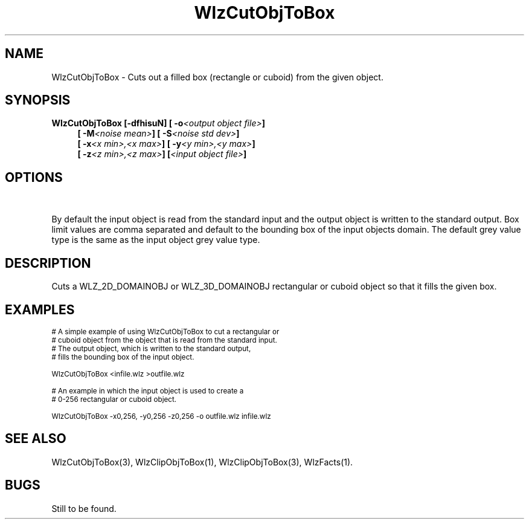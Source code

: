 '\" t
.\" ident MRC HGU $Id$
.\"""""""""""""""""""""""""""""""""""""""""""""""""""""""""""""""""""""""
.\" Project:    Woolz
.\" Title:      WlzCutObjToBox.1
.\" Date:       March 1999
.\" Author:     Bill Hill
.\" Copyright:	1999 Medical Research Council, UK.
.\"		All rights reserved.
.\" Address:	MRC Human Genetics Unit,
.\"		Western General Hospital,
.\"		Edinburgh, EH4 2XU, UK.
.\" Purpose:    Woolz binary for cutting a rectangular or cuboid box
.\"		from either a 2D or 3D domain  object.
.\" $Revision$
.\" Maintenance:Log changes below, with most recent at top of list.
.\"""""""""""""""""""""""""""""""""""""""""""""""""""""""""""""""""""""""
.tr ~
.TH "WlzCutObjToBox" 1 "MRC HGU Woolz" "Woolz Procedure Library"
.SH NAME
WlzCutObjToBox \- Cuts out a filled box (rectangle or cuboid) from \
the given object.
.SH SYNOPSIS
.LP
.BI "WlzCutObjToBox [-dfhisuN] [ -o" "<output object file>" ]
.in +4m
.br
.BI "[ -M" "<noise mean>" ]
.BI "[ -S" "<noise std dev>" ]
.br
.BI "[ -x" "<x min>,<x max>" ]
.BI "[ -y" "<y min>,<y max>" ]
.br
.BI "[ -z" "<z min>,<z max>" ]
.BI [ "<input object file>" ]
.in -4m
.SH OPTIONS
.TS
tab(^);
lb l s s.
\-o^Output object file name.
\-N^Fill background with gausian noise.
\-M^Mean of gaussian noise.
\-S^Standard deviation of gaussian noise.
\-x^Column box limits.
\-y^Line box limits.
\-z^Plane box limits.
.T&
lb l l l.
\-d^Output object has^double^value table elements.
\-f^~~~"~~~~~"~~~~~"^float^~~"~~~~~"~~~~~~"
\-i^~~~"~~~~~"~~~~~"^int^~~"~~~~~"~~~~~~"
\-s^~~~"~~~~~"~~~~~"^short^~~"~~~~~"~~~~~~"
\-u^~~~"~~~~~"~~~~~"^unsigned byte^~~"~~~~~"~~~~~~"
.T&
lb l s s.
\-h^Help, prints usage message.
.TE
.LP
By default the input object is read from the standard input
and the output object is written to the standard output.
Box limit values are comma separated and default to the
bounding box of the input objects domain.
The default grey value type is the same as the input object
grey value type.
.SH DESCRIPTION
Cuts a WLZ_2D_DOMAINOBJ or WLZ_3D_DOMAINOBJ rectangular or cuboid
object so that it fills the given box.
.SH EXAMPLES
.LP
.ps -2
.cs R 24
.nf

# A simple example of using WlzCutObjToBox to cut a rectangular or
# cuboid object from the object that is read from the standard input.
# The output object, which is written to the standard output,
# fills the bounding box of the input object.

WlzCutObjToBox <infile.wlz >outfile.wlz

# An example in which the input object is used to create a
# 0\-256 rectangular or cuboid object.

WlzCutObjToBox -x0,256, -y0,256 -z0,256 -o outfile.wlz infile.wlz

.fi
.cs R
.ps +2
.SH SEE ALSO
WlzCutObjToBox(3), WlzClipObjToBox(1), WlzClipObjToBox(3), WlzFacts(1).
.SH BUGS
Still to be found.
